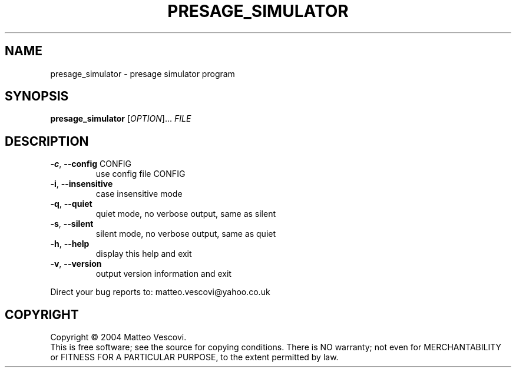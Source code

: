 .\" DO NOT MODIFY THIS FILE!  It was generated by help2man 1.38.2.
.TH PRESAGE_SIMULATOR "1" "October 2011" "presage_simulator (presage) version 0.8.7" "User Commands"
.SH NAME
presage_simulator \- presage simulator program
.SH SYNOPSIS
.B presage_simulator
[\fIOPTION\fR]... \fIFILE\fR
.SH DESCRIPTION
.TP
\fB\-c\fR, \fB\-\-config\fR CONFIG
use config file CONFIG
.TP
\fB\-i\fR, \fB\-\-insensitive\fR
case insensitive mode
.TP
\fB\-q\fR, \fB\-\-quiet\fR
quiet mode, no verbose output, same as silent
.TP
\fB\-s\fR, \fB\-\-silent\fR
silent mode, no verbose output, same as quiet
.TP
\fB\-h\fR, \fB\-\-help\fR
display this help and exit
.TP
\fB\-v\fR, \fB\-\-version\fR
output version information and exit
.PP
Direct your bug reports to: matteo.vescovi@yahoo.co.uk
.SH COPYRIGHT
Copyright \(co 2004 Matteo Vescovi.
.br
This is free software; see the source for copying conditions.  There is NO
warranty; not even for MERCHANTABILITY or FITNESS FOR A PARTICULAR PURPOSE,
to the extent permitted by law.

